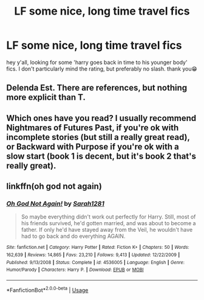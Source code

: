 #+TITLE: LF some nice, long time travel fics

* LF some nice, long time travel fics
:PROPERTIES:
:Score: 3
:DateUnix: 1589322796.0
:DateShort: 2020-May-13
:FlairText: Request
:END:
hey y'all, looking for some 'harry goes back in time to his younger body' fics. I don't particularly mind the rating, but preferably no slash. thank you😁


** Delenda Est. There are references, but nothing more explicit than T.
:PROPERTIES:
:Author: KevMan18
:Score: 3
:DateUnix: 1589337395.0
:DateShort: 2020-May-13
:END:


** Which ones have you read? I usually recommend Nightmares of Futures Past, if you're ok with incomplete stories (but still a really great read), or Backward with Purpose if you're ok with a slow start (book 1 is decent, but it's book 2 that's really great).
:PROPERTIES:
:Author: thrawnca
:Score: 2
:DateUnix: 1589356135.0
:DateShort: 2020-May-13
:END:


** linkffn(oh god not again)
:PROPERTIES:
:Score: 2
:DateUnix: 1589390335.0
:DateShort: 2020-May-13
:END:

*** [[https://www.fanfiction.net/s/4536005/1/][*/Oh God Not Again!/*]] by [[https://www.fanfiction.net/u/674180/Sarah1281][/Sarah1281/]]

#+begin_quote
  So maybe everything didn't work out perfectly for Harry. Still, most of his friends survived, he'd gotten married, and was about to become a father. If only he'd have stayed away from the Veil, he wouldn't have had to go back and do everything AGAIN.
#+end_quote

^{/Site/:} ^{fanfiction.net} ^{*|*} ^{/Category/:} ^{Harry} ^{Potter} ^{*|*} ^{/Rated/:} ^{Fiction} ^{K+} ^{*|*} ^{/Chapters/:} ^{50} ^{*|*} ^{/Words/:} ^{162,639} ^{*|*} ^{/Reviews/:} ^{14,865} ^{*|*} ^{/Favs/:} ^{23,210} ^{*|*} ^{/Follows/:} ^{9,413} ^{*|*} ^{/Updated/:} ^{12/22/2009} ^{*|*} ^{/Published/:} ^{9/13/2008} ^{*|*} ^{/Status/:} ^{Complete} ^{*|*} ^{/id/:} ^{4536005} ^{*|*} ^{/Language/:} ^{English} ^{*|*} ^{/Genre/:} ^{Humor/Parody} ^{*|*} ^{/Characters/:} ^{Harry} ^{P.} ^{*|*} ^{/Download/:} ^{[[http://www.ff2ebook.com/old/ffn-bot/index.php?id=4536005&source=ff&filetype=epub][EPUB]]} ^{or} ^{[[http://www.ff2ebook.com/old/ffn-bot/index.php?id=4536005&source=ff&filetype=mobi][MOBI]]}

--------------

*FanfictionBot*^{2.0.0-beta} | [[https://github.com/tusing/reddit-ffn-bot/wiki/Usage][Usage]]
:PROPERTIES:
:Author: FanfictionBot
:Score: 1
:DateUnix: 1589390375.0
:DateShort: 2020-May-13
:END:
